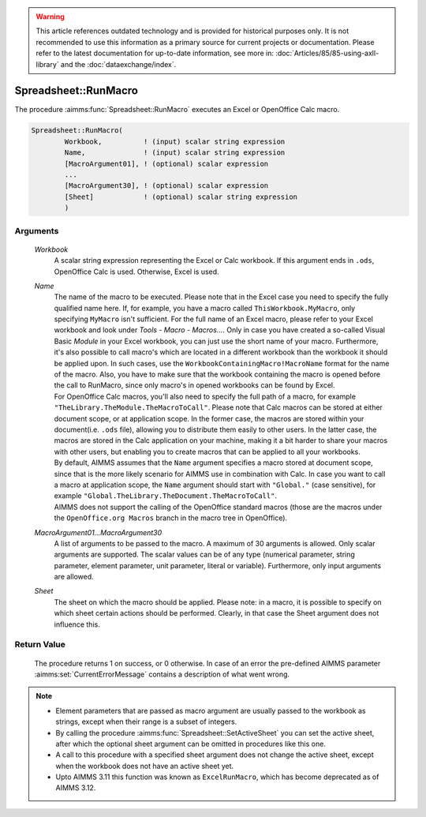 .. warning::

  This article references outdated technology and is provided for historical purposes only. 
  It is not recommended to use this information as a primary source for current projects or documentation. 
  Please refer to the latest documentation for up-to-date information, see more in: :doc:`Articles/85/85-using-axll-library` 
  and the :doc:`dataexchange/index`.


.. aimms:procedure:: Spreadsheet::RunMacro(Workbook, Name, MacroArgument01...MacroArgument30, Sheet)

.. _Spreadsheet::RunMacro:

Spreadsheet::RunMacro
=====================

The procedure :aimms:func:`Spreadsheet::RunMacro` executes an Excel or OpenOffice
Calc macro.

.. code-block:: aimms

    Spreadsheet::RunMacro(
            Workbook,          ! (input) scalar string expression
            Name,              ! (input) scalar string expression
            [MacroArgument01], ! (optional) scalar expression
            ...
            [MacroArgument30], ! (optional) scalar expression
            [Sheet]            ! (optional) scalar string expression
            )

Arguments
---------

    *Workbook*
        A scalar string expression representing the Excel or Calc workbook. If
        this argument ends in ``.ods``, OpenOffice Calc is used. Otherwise,
        Excel is used.

    *Name*
        | The name of the macro to be executed. Please note that in the Excel
          case you need to specify the fully qualified name here. If, for
          example, you have a macro called ``ThisWorkbook.MyMacro``, only
          specifying ``MyMacro`` isn't sufficient. For the full name of an Excel
          macro, please refer to your Excel workbook and look under *Tools -
          Macro - Macros...*. Only in case you have created a so-called Visual
          Basic *Module* in your Excel workbook, you can just use the short name
          of your macro. Furthermore, it's also possible to call macro's which
          are located in a different workbook than the workbook it should be
          applied upon. In such cases, use the
          ``WorkbookContainingMacro!MacroName`` format for the name of the
          macro. Also, you have to make sure that the workbook containing the
          macro is opened before the call to RunMacro, since only macro's in
          opened workbooks can be found by Excel.
        | For OpenOffice Calc macros, you'll also need to specify the full path
          of a macro, for example ``"TheLibrary.TheModule.TheMacroToCall"``.
          Please note that Calc macros can be stored at either document scope,
          or at application scope. In the former case, the macros are stored
          within your document(i.e. ``.ods`` file), allowing you to distribute
          them easily to other users. In the latter case, the macros are stored
          in the Calc application on your machine, making it a bit harder to
          share your macros with other users, but enabling you to create macros
          that can be applied to all your workbooks.
        | By default, AIMMS assumes that the ``Name`` argument specifies a macro
          stored at document scope, since that is the more likely scenario for
          AIMMS use in combination with Calc. In case you want to call a macro
          at application scope, the ``Name`` argument should start with
          ``"Global."`` (case sensitive), for example
          ``"Global.TheLibrary.TheDocument.TheMacroToCall"``.
        | AIMMS does not support the calling of the OpenOffice standard macros
          (those are the macros under the ``OpenOffice.org Macros`` branch in
          the macro tree in OpenOffice).

    *MacroArgument01...MacroArgument30*
        A list of arguments to be passed to the macro. A maximum of 30 arguments
        is allowed. Only scalar arguments are supported. The scalar values can
        be of any type (numerical parameter, string parameter, element
        parameter, unit parameter, literal or variable). Furthermore, only input
        arguments are allowed.

    *Sheet*
        The sheet on which the macro should be applied. Please note: in a macro,
        it is possible to specify on which sheet certain actions should be
        performed. Clearly, in that case the Sheet argument does not influence
        this.

Return Value
------------

    The procedure returns 1 on success, or 0 otherwise. In case of an error
    the pre-defined AIMMS parameter :aimms:set:`CurrentErrorMessage` contains a description of what
    went wrong.

.. note::

    -  Element parameters that are passed as macro argument are usually
       passed to the workbook as strings, except when their range is a
       subset of integers.

    -  By calling the procedure :aimms:func:`Spreadsheet::SetActiveSheet` you can set the active sheet,
       after which the optional sheet argument can be omitted in procedures
       like this one.

    -  A call to this procedure with a specified sheet argument does not
       change the active sheet, except when the workbook does not have an
       active sheet yet.

    -  Upto AIMMS 3.11 this function was known as ``ExcelRunMacro``, which
       has become deprecated as of AIMMS 3.12.
